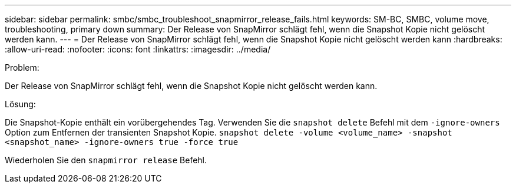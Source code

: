 ---
sidebar: sidebar 
permalink: smbc/smbc_troubleshoot_snapmirror_release_fails.html 
keywords: SM-BC, SMBC, volume move, troubleshooting, primary down 
summary: Der Release von SnapMirror schlägt fehl, wenn die Snapshot Kopie nicht gelöscht werden kann. 
---
= Der Release von SnapMirror schlägt fehl, wenn die Snapshot Kopie nicht gelöscht werden kann
:hardbreaks:
:allow-uri-read: 
:nofooter: 
:icons: font
:linkattrs: 
:imagesdir: ../media/


.Problem:
[role="lead"]
Der Release von SnapMirror schlägt fehl, wenn die Snapshot Kopie nicht gelöscht werden kann.

.Lösung:
Die Snapshot-Kopie enthält ein vorübergehendes Tag. Verwenden Sie die `snapshot delete` Befehl mit dem `-ignore-owners` Option zum Entfernen der transienten Snapshot Kopie.
`snapshot delete -volume <volume_name> -snapshot <snapshot_name> -ignore-owners true -force true`

Wiederholen Sie den `snapmirror release` Befehl.
